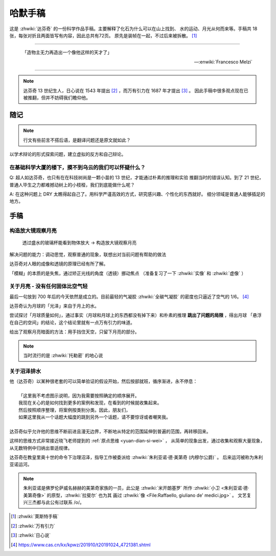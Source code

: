 ========
哈默手稿
========

.. book::
   :isbn: 9787564070724
   :status: Reading
   :startat: 2021-01-23


这是 :zhwiki:`达芬奇` 的一份科学作品手稿。主要解释了化石为什么可以在山上找到、
水的运动、月光从何而来等。手稿共 18 张，每张对折且两面皆写有内容，因此总共有72页。
原先是装帧在一起，不过后来被拆散。 [#]_

--------------------------------------------------------------------------------

    「造物主无力再造出一个像他这样的天才了」

    -- :enwiki:`Francesco Melzi`

--------------------------------------------------------------------------------

.. note:: 达芬奇 13 世纪生人，日心说在 1543 年提出 [#]_ ，而万有引力在 1687 年才提出 [#]_ 。
          因此手稿中很多观点现在已被推翻，但并不妨碍我们瞻仰他。

随记
====

.. note:: 行文有些前言不搭后语，是翻译问题还是原文就如此？

以学术辩论的形式探索问题，建立虚拟的反方和自己辩论。

在基础科学大厦的楼下，摸不到乌云的我们可以怀疑什么？
----------------------------------------------------

Q: 超人如达芬奇，也只有在在科技树尚是一颗小苗的 13 世纪，才能通过朴素的推理和实验
推翻当时的错误认知。到了 21 世纪，普通人毕生之力都难撼动树上的小枝桠，我们到底能做什么呢？

A: 在这种问题上 DRY 太瞧得起自己了。用科学严谨高效的方式，研究感兴趣、个性化的东西就好。
细分领域是普通人能够插足的地方。

手稿
====

构造放大镜观察月亮
------------------

    透过盛水的玻璃杯能看到物体放大 -> 构造放大镜观察月亮

解决问题的能力：调动思觉，观察普通的现象，联想出对当前问题有帮助的做法

达芬奇对人眼的成像和透镜的原理已经有所了解。

「模糊」的本质的是失焦，通过矫正光线的角度（透镜）挪动焦点
（准备复习了一下 :zhwiki:`实像` 和 :zhwiki:`虚像` ）

关于月亮 - 没有任何固体比空气轻
-------------------------------

最后一句放到 700 年后的今天依然是成立的。目前最轻的气凝胶 :zhwiki:`全碳气凝胶`
的密度也只逼近了空气的 1/6。 [#]_

达芬奇认为月球的「光泽」来自于月上的水。

尝试探讨「月球质量如何」，通过事实（月球和月球上的东西都没有掉下来）和朴素的推理
**跳出了问题的局限** ，得出月球 「悬浮在自己的空间」的结论，这个结论里就有一点万有引力的味道。

给出了观察月亮暗面的方法：用手挡住天空，只留下月亮的部分。

.. note:: 当时流行的是 :zhwiki:`托勒密` 的地心说

关于沼泽排水
------------

| 他（达芬奇）以某种很老套的可以简单验证的假设开始，然后按部就班，循序渐进，永不停息：
|
|     「这里我不考虑图示说明，因为我需要按照确定的顺序展开。
|     我现在关心的是如何找到更多的案例和发现，在看到的时候就收集起来。
|     然后按照顺序整理，将案例按类别分类。因此，朋友们，
|     如果这里我从一个话题大幅度的跳到另外一个话题，请不要惊讶或者嘲笑我。
|
| 达芬奇似乎允许他的思维不断前进且漫无边界，不断地从特定的范围延伸到普遍的范围，再转移回来。


这样的思维方式非常接近晓飞老师提到的 :ref:`原点思维 <yuan-dian-si-wei>` ，
从简单的现象出发，通过收集和观察大量现象，从无数特例中归纳出普适规律。

达芬奇在教皇里奥十世的命令下治理沼泽，指导工作被委派给 :zhwiki:`朱利亚诺·德·美第奇 (内穆尔公爵)` 。
后来运河被称为朱利亚诺运河。

.. note::

   朱利亚诺是佛罗伦萨威名赫赫的美第奇家族的一员，此公是 :zhwiki:`米开朗基罗`
   所作 :zhwiki:`小卫 <朱利亚诺·德·美第奇像>` 的原型，:zhwiki:`拉斐尔` 也为其
   画过 :zhwiki:`像 <File:Raffaello, giuliano de' medici.jpg>` 。
   文艺复兴三杰都与此公有过联系 /o/。


.. [#] :zhwiki:`萊斯特手稿`
.. [#] :zhwiki:`万有引力`
.. [#] :zhwiki:`日心说`
.. [#] https://www.cas.cn/kx/kpwz/201910/t20191024_4721381.shtml
